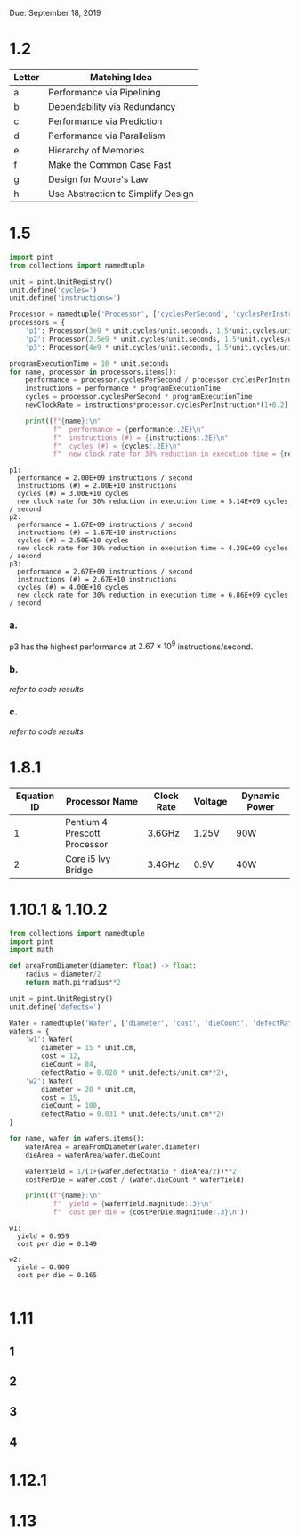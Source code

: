 #+latex_header: \usepackage{homework_template}
Due: September 18, 2019

* COMMENT
  Show steps for each problem except 1.2
** Problem 1.8.1
   Assume dynamic power P=1/2 CV^2F
** Problem 1.13
   "Consider a computer running a program that requires 250 s, with 70 s
   spent executing FP instructions, 85 s executed L/S instructions, and
   40 s spent executing branch instructions."
   
   This part is missing information, because if you add 70 and 85 and 40,
   you get 195 s. The total time is 250 s. The difference is 55 s,
   basically that is the time you spend on executing INT
   instructions. which the problem forgets to specify. Hope this
   explanation helps.

* 1.2
| Letter | Matching Idea                      |
|--------+------------------------------------|
| a      | Performance via Pipelining         |
| b      | Dependability via Redundancy       |
| c      | Performance via Prediction         |
| d      | Performance via Parallelism        |
| e      | Hierarchy of Memories              |
| f      | Make the Common Case Fast          |
| g      | Design for Moore's Law             |
| h      | Use Abstraction to Simplify Design |
 
* 1.5
#+BEGIN_SRC python :results output :exports both
import pint
from collections import namedtuple

unit = pint.UnitRegistry()
unit.define('cycles=')
unit.define('instructions=')

Processor = namedtuple('Processor', ['cyclesPerSecond', 'cyclesPerInstruction'])
processors = {
    'p1': Processor(3e9 * unit.cycles/unit.seconds, 1.5*unit.cycles/unit.instructions),
    'p2': Processor(2.5e9 * unit.cycles/unit.seconds, 1.5*unit.cycles/unit.instructions),
    'p3': Processor(4e9 * unit.cycles/unit.seconds, 1.5*unit.cycles/unit.instructions)}

programExecutionTime = 10 * unit.seconds
for name, processor in processors.items():
    performance = processor.cyclesPerSecond / processor.cyclesPerInstruction
    instructions = performance * programExecutionTime
    cycles = processor.cyclesPerSecond * programExecutionTime
    newClockRate = instructions*processor.cyclesPerInstruction*(1+0.2) / (programExecutionTime*(1-0.3))

    print((f"{name}:\n"
           f"  performance = {performance:.2E}\n"
           f"  instructions (#) = {instructions:.2E}\n"
           f"  cycles (#) = {cycles:.2E}\n"
           f"  new clock rate for 30% reduction in execution time = {newClockRate:.2E}"))
#+END_SRC

#+RESULTS:
#+begin_example
p1:
  performance = 2.00E+09 instructions / second
  instructions (#) = 2.00E+10 instructions
  cycles (#) = 3.00E+10 cycles
  new clock rate for 30% reduction in execution time = 5.14E+09 cycles / second
p2:
  performance = 1.67E+09 instructions / second
  instructions (#) = 1.67E+10 instructions
  cycles (#) = 2.50E+10 cycles
  new clock rate for 30% reduction in execution time = 4.29E+09 cycles / second
p3:
  performance = 2.67E+09 instructions / second
  instructions (#) = 2.67E+10 instructions
  cycles (#) = 4.00E+10 cycles
  new clock rate for 30% reduction in execution time = 6.86E+09 cycles / second
#+end_example
*** a.
    p3 has the highest performance at \(2.67\times 10^{9}\) instructions/second.
*** b.
    /refer to code results/
*** c. 
    /refer to code results/
* 1.8.1
| Equation ID | Processor Name               | Clock Rate | Voltage | Dynamic Power |
|-------------+------------------------------+------------+---------+---------------|
|           1 | Pentium 4 Prescott Processor | 3.6GHz     | 1.25V   | 90W           |
|           2 | Core i5 Ivy Bridge           | 3.4GHz     | 0.9V    | 40W           |

#+BEGIN_EXPORT latex
\begin{align*}
  P &= \frac{1}{2} CV^2F \to \\
  C &= \frac{P}{2V^2F} \\
  \alignedbox{C_1}{= \frac{90}{2\cdot 1.25^2\cdot 3.6\times 10^9} = 8\times 10^{-9} \si{F}}\\
  \alignedbox{C_2}{= \frac{40}{2\cdot 0.9^2\cdot 3.4\times 10^9} = 1.6\times 10^{-9} \si{F}}
\end{align*}
#+END_EXPORT

* 1.10.1 & 1.10.2
#+BEGIN_SRC python :results output :exports both
from collections import namedtuple
import pint
import math

def areaFromDiameter(diameter: float) -> float:
    radius = diameter/2
    return math.pi*radius**2 

unit = pint.UnitRegistry()
unit.define('defects=')

Wafer = namedtuple('Wafer', ['diameter', 'cost', 'dieCount', 'defectRatio'])                             
wafers = {
    'w1': Wafer(
        diameter = 15 * unit.cm,
        cost = 12,
        dieCount = 84,
        defectRatio = 0.020 * unit.defects/unit.cm**2),
    'w2': Wafer(
        diameter = 20 * unit.cm,
        cost = 15,
        dieCount = 100,
        defectRatio = 0.031 * unit.defects/unit.cm**2)
}

for name, wafer in wafers.items():
    waferArea = areaFromDiameter(wafer.diameter)
    dieArea = waferArea/wafer.dieCount
    
    waferYield = 1/(1+(wafer.defectRatio * dieArea/2))**2
    costPerDie = wafer.cost / (wafer.dieCount * waferYield)

    print((f"{name}:\n"
           f"  yield = {waferYield.magnitude:.3}\n"
           f"  cost per die = {costPerDie.magnitude:.3}\n"))
#+END_SRC

#+RESULTS:
: w1:
:   yield = 0.959
:   cost per die = 0.149
: 
: w2:
:   yield = 0.909
:   cost per die = 0.165
: 
* 1.11
** 1
** 2
** 3
** 4
* 1.12.1
* 1.13
